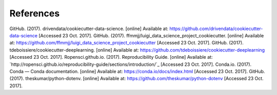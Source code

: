 ==========
References
==========

GitHub. (2017). drivendata/cookiecutter-data-science. [online] Available at: `https://github.com/drivendata/cookiecutter-data-science`_ [Accessed 23 Oct. 2017].
GitHub. (2017). ffmmjj/luigi_data_science_project_cookiecutter. [online] Available at: `https://github.com/ffmmjj/luigi_data_science_project_cookiecutter`_ [Accessed 23 Oct. 2017].
GitHub. (2017). tdeboissiere/cookiecutter-deeplearning. [online] Available at: `https://github.com/tdeboissiere/cookiecutter-deeplearning`_ [Accessed 23 Oct. 2017].
Ropensci.github.io. (2017). Reproducibility Guide. [online] Available at: `http://ropensci.github.io/reproducibility-guide/sections/introduction/`_ [Accessed 23 Oct. 2017].
Conda.io. (2017). Conda — Conda documentation. [online] Available at: `https://conda.io/docs/index.html`_ [Accessed 23 Oct. 2017].
GitHub. (2017). theskumar/python-dotenv. [online] Available at: `https://github.com/theskumar/python-dotenv`_ [Accessed 23 Oct. 2017].

.. _`https://github.com/drivendata/cookiecutter-data-science`: https://github.com/drivendata/cookiecutter-data-science
.. _`https://github.com/ffmmjj/luigi_data_science_project_cookiecutter`: https://github.com/ffmmjj/luigi_data_science_project_cookiecutter
.. _`https://github.com/tdeboissiere/cookiecutter-deeplearning`: https://github.com/tdeboissiere/cookiecutter-deeplearning
.. _`http://ropensci.github.io/reproducibility-guide/sections/introduction/`:http://ropensci.github.io/reproducibility-guide/sections/introduction/
.. _`https://conda.io/docs/index.html`: https://conda.io/docs/index.html
.. _`https://github.com/theskumar/python-dotenv`: https://github.com/theskumar/python-dotenv
